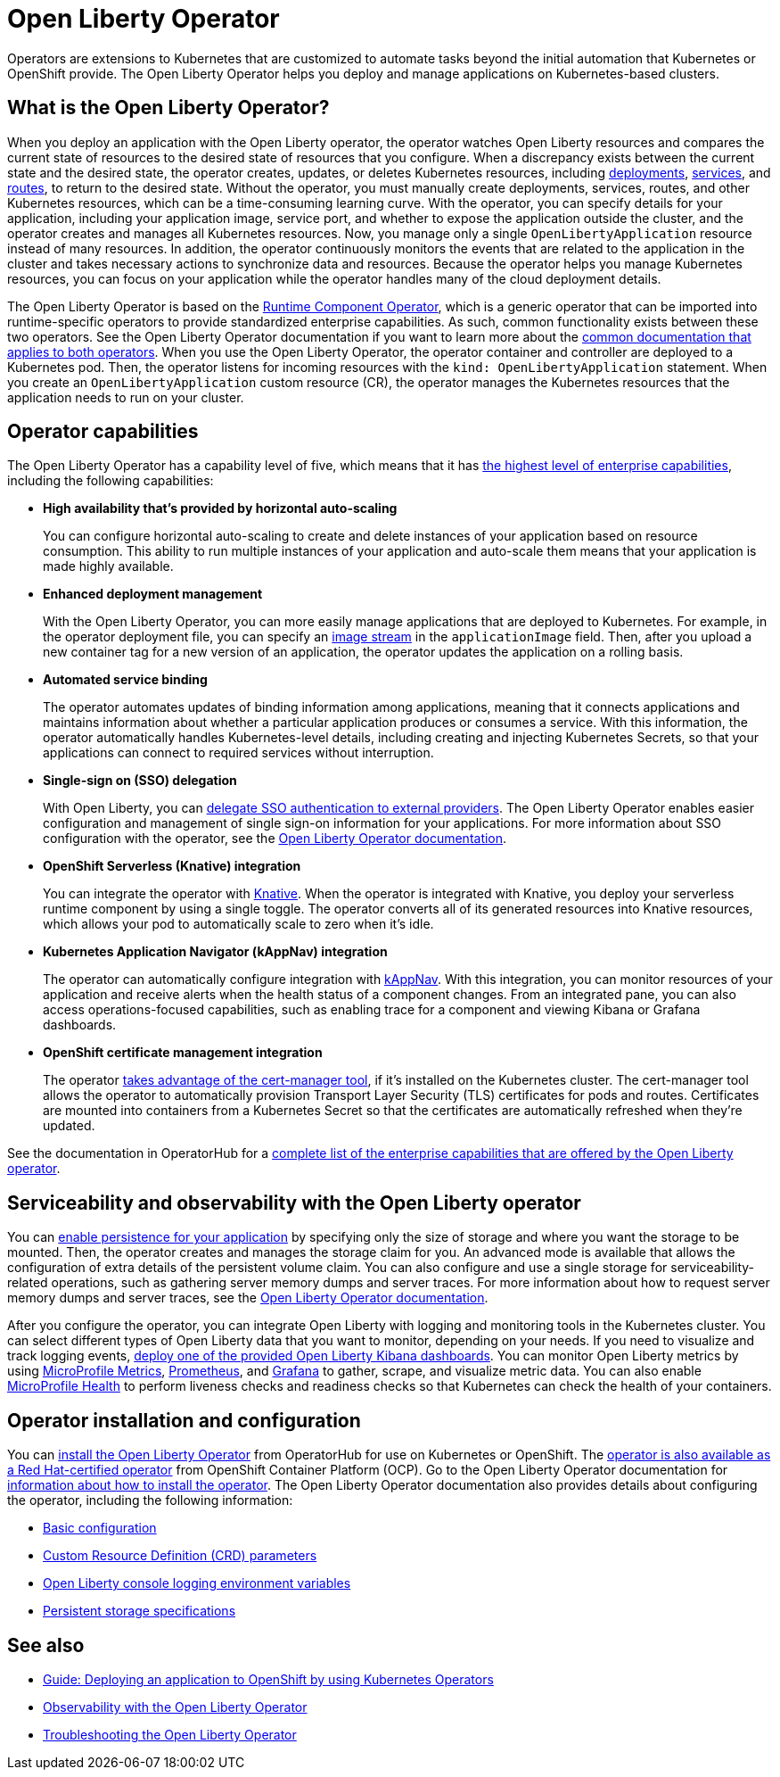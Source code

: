 // Copyright (c) 2020 IBM Corporation and others.
// Licensed under Creative Commons Attribution-NoDerivatives
// 4.0 International (CC BY-ND 4.0)
//   https://creativecommons.org/licenses/by-nd/4.0/
//
// Contributors:
//     IBM Corporation
//
:page-description: The Open Liberty Operator can be used to deploy and manage applications that are running on Open Liberty into Kubernetes clusters.
:seo-title: Open Liberty Operator - OpenLiberty.io
:seo-description: The Open Liberty Operator can be used to deploy and manage applications that are running on Open Liberty into Kubernetes clusters.
:page-layout: general-reference
:page-type: general
= Open Liberty Operator

Operators are extensions to Kubernetes that are customized to automate tasks beyond the initial automation that Kubernetes or OpenShift provide.
The Open Liberty Operator helps you deploy and manage applications on Kubernetes-based clusters.

== What is the Open Liberty Operator?
When you deploy an application with the Open Liberty operator, the operator watches Open Liberty resources and compares the current state of resources to the desired state of resources that you configure.
When a discrepancy exists between the current state and the desired state, the operator creates, updates, or deletes Kubernetes resources, including https://kubernetes.io/docs/concepts/workloads/controllers/deployment/[deployments], https://kubernetes.io/docs/concepts/services-networking/service/[services], and https://docs.openshift.com/container-platform/3.11/architecture/networking/routes.html[routes], to return to the desired state.
Without the operator, you must manually create deployments, services, routes, and other Kubernetes resources, which can be a time-consuming learning curve.
With the operator, you can specify details for your application, including your application image, service port, and whether to expose the application outside the cluster, and the operator creates and manages all Kubernetes resources.
Now, you manage only a single `OpenLibertyApplication` resource instead of many resources.
In addition, the operator continuously monitors the events that are related to the application in the cluster and takes necessary actions to synchronize data and resources.
Because the operator helps you manage Kubernetes resources, you can focus on your application while the operator handles many of the cloud deployment details.

The Open Liberty Operator is based on the https://operatorhub.io/operator/runtime-component-operator[Runtime Component Operator], which is a generic operator that can be imported into runtime-specific operators to provide standardized enterprise capabilities.
As such, common functionality exists between these two operators.
See the Open Liberty Operator documentation if you want to learn more about the https://github.com/OpenLiberty/open-liberty-operator/blob/master/doc/user-guide.adoc#common-component-documentation[common documentation that applies to both operators].
When you use the Open Liberty Operator, the operator container and controller are deployed to a Kubernetes pod.
Then, the operator listens for incoming resources with the `kind: OpenLibertyApplication` statement.
When you create an `OpenLibertyApplication` custom resource (CR), the operator manages the Kubernetes resources that the application needs to run on your cluster.

== Operator capabilities
The Open Liberty Operator has a capability level of five, which means that it has https://operatorframework.io/operator-capabilities/[the highest level of enterprise capabilities], including the following capabilities:

* **High availability that's provided by horizontal auto-scaling**
+
You can configure horizontal auto-scaling to create and delete instances of your application based on resource consumption.
This ability to run multiple instances of your application and auto-scale them means that your application is made highly available.

* **Enhanced deployment management**
+
With the Open Liberty Operator, you can more easily manage applications that are deployed to Kubernetes.
For example, in the operator deployment file, you can specify an https://docs.openshift.com/container-platform/3.9/architecture/core_concepts/builds_and_image_streams.html#image-streams[image stream] in the `applicationImage` field.
Then, after you upload a new container tag for a new version of an application, the operator updates the application on a rolling basis.

* **Automated service binding**
+
The operator automates updates of binding information among applications, meaning that it connects applications and maintains information about whether a particular application produces or consumes a service.
With this information, the operator automatically handles Kubernetes-level details, including creating and injecting Kubernetes Secrets, so that your applications can connect to required services without interruption.

* **Single-sign on (SSO) delegation**
+
With Open Liberty, you can xref:single-sign-on.adoc[delegate SSO authentication to external providers].
The Open Liberty Operator enables easier configuration and management of single sign-on information for your applications.
For more information about SSO configuration with the operator, see the https://github.com/OpenLiberty/open-liberty-operator/blob/master/doc/user-guide.adoc#single-sign-on-sso[Open Liberty Operator documentation].

* **OpenShift Serverless (Knative) integration**
+
You can integrate the operator with https://www.openshift.com/learn/topics/serverless[Knative].
When the operator is integrated with Knative, you deploy your serverless runtime component by using a single toggle.
The operator converts all of its generated resources into Knative resources, which allows your pod to automatically scale to zero when it's idle.

* **Kubernetes Application Navigator (kAppNav) integration**
+
The operator can automatically configure integration with https://kappnav.io/[kAppNav].
With this integration, you can monitor resources of your application and receive alerts when the health status of a component changes.
From an integrated pane, you can also access operations-focused capabilities, such as enabling trace for a component and viewing Kibana or Grafana dashboards.

* **OpenShift certificate management integration**
+
The operator https://cert-manager.io/[takes advantage of the cert-manager tool], if it's installed on the Kubernetes cluster.
The cert-manager tool allows the operator to automatically provision Transport Layer Security (TLS) certificates for pods and routes.
Certificates are mounted into containers from a Kubernetes Secret so that the certificates are automatically refreshed when they're updated.

See the documentation in OperatorHub for a https://operatorhub.io/operator/open-liberty[complete list of the enterprise capabilities that are offered by the Open Liberty operator].

== Serviceability and observability with the Open Liberty operator
You can https://github.com/application-stacks/runtime-component-operator/blob/master/doc/user-guide.adoc#Persistence[enable persistence for your application] by specifying only the size of storage and where you want the storage to be mounted.
Then, the operator creates and manages the storage claim for you.
An advanced mode is available that allows the configuration of extra details of the persistent volume claim.
You can also configure and use a single storage for serviceability-related operations, such as gathering server memory dumps and server traces.
For more information about how to request server memory dumps and server traces, see the https://github.com/OpenLiberty/open-liberty-operator/blob/master/doc/user-guide.adoc#day-2-operations[Open Liberty Operator documentation].

After you configure the operator, you can integrate Open Liberty with logging and monitoring tools in the Kubernetes cluster.
You can select different types of Open Liberty data that you want to monitor, depending on your needs.
If you need to visualize and track logging events, https://github.com/OpenLiberty/open-liberty-operator/blob/master/doc/observability-deployment-rhocp4.2-4.5.adoc#how-to-deploy-kibana-dashboards-to-monitor-open-liberty-logging-events[deploy one of the provided Open Liberty Kibana dashboards].
You can monitor Open Liberty metrics by using https://github.com/OpenLiberty/open-liberty-operator/blob/master/doc/observability-deployment-rhocp4.2-4.5.adoc#microprofile-metrics[MicroProfile Metrics], https://github.com/OpenLiberty/open-liberty-operator/blob/master/doc/observability-deployment-rhocp4.2-4.5.adoc#enabling-prometheus-to-scrape-data[Prometheus], and https://github.com/OpenLiberty/open-liberty-operator/blob/master/doc/observability-deployment-rhocp4.2-4.5.adoc#visualizing-your-data-with-grafana[Grafana] to gather, scrape, and visualize metric data.
You can also enable https://github.com/OpenLiberty/open-liberty-operator/blob/master/doc/observability-deployment-rhocp4.2-4.5.adoc#how-to-use-health-info-with-service-orchestrator[MicroProfile Health] to perform liveness checks and readiness checks so that Kubernetes can check the health of your containers.


== Operator installation and configuration
You can https://operatorhub.io/operator/open-liberty[install the Open Liberty Operator] from OperatorHub for use on Kubernetes or OpenShift.
The https://access.redhat.com/containers/#/registry.connect.redhat.com/ibm/open-liberty-operator[operator is also available as a Red Hat-certified operator] from OpenShift Container Platform (OCP).
Go to the Open Liberty Operator documentation for https://github.com/OpenLiberty/open-liberty-operator/blob/master/doc/user-guide.adoc#operator-installation[information about how to install the operator].
The Open Liberty Operator documentation also provides details about configuring the operator, including the following information:

* https://github.com/OpenLiberty/open-liberty-operator/blob/master/doc/user-guide.adoc#basic-usage[Basic configuration]

* https://github.com/OpenLiberty/open-liberty-operator/blob/master/doc/user-guide.adoc#custom-resource-definition-crd[Custom Resource Definition (CRD) parameters]

* https://github.com/OpenLiberty/open-liberty-operator/blob/master/doc/user-guide.adoc#open-liberty-environment-variables[Open Liberty console logging environment variables]

* https://github.com/OpenLiberty/open-liberty-operator/blob/master/doc/user-guide.adoc#storage-for-serviceability[Persistent storage specifications]

== See also

* link:/guides/cloud-openshift-operator.html[Guide: Deploying an application to OpenShift by using Kubernetes Operators]
* https://github.com/OpenLiberty/open-liberty-operator/blob/master/doc/observability-deployment-rhocp4.2-4.5.adoc[Observability with the Open Liberty Operator]
* https://github.com/OpenLiberty/open-liberty-operator/blob/master/doc/troubleshooting.adoc[Troubleshooting the Open Liberty Operator]
